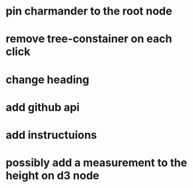 * pin charmander to the root node
* remove tree-constainer on each click
* change heading
* add github api
* add instructuions
* possibly add a measurement to the height on d3 node
